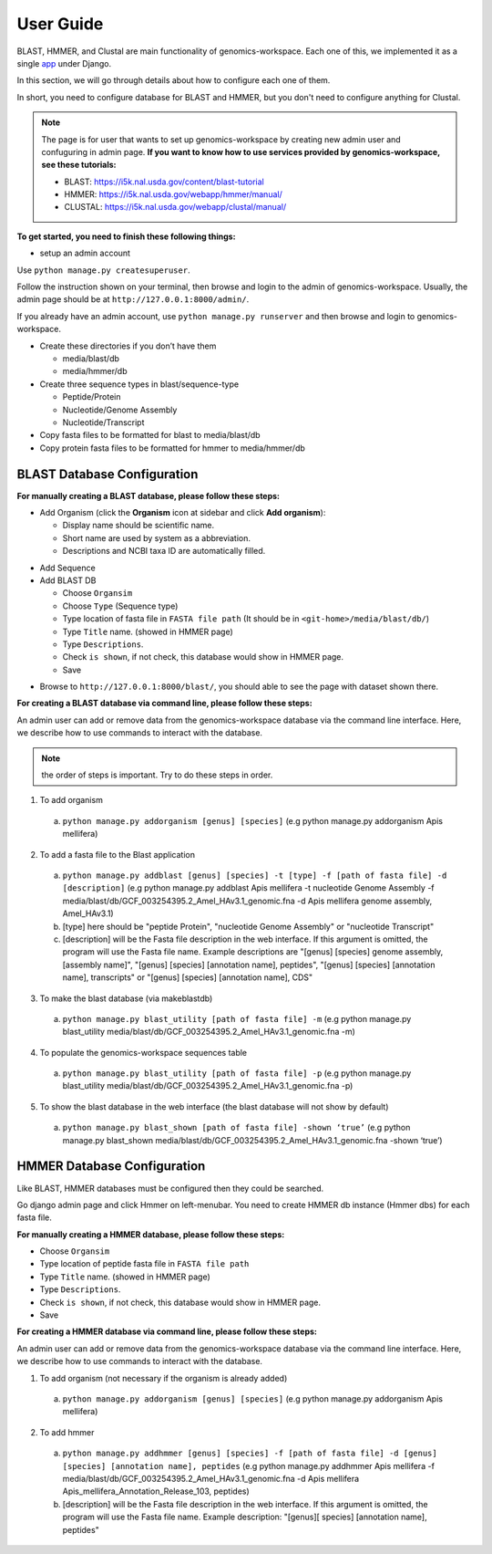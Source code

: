 User Guide
==========

BLAST, HMMER, and Clustal are main functionality of genomics-workspace. Each one of this, we implemented it as a single `app
<https://docs.djangoproject.com/en/1.8/ref/applications/#s-projects-and-applications>`_ under Django.

In this section, we will go through details about how to configure each one of them.

In short, you need to configure database for BLAST and HMMER, but you don't need to configure anything for Clustal.

.. note:: The page is for user that wants to set up genomics-workspace by creating new admin user and confuguring in admin page. **If you want to know how to use services provided by genomics-workspace, see these tutorials:**

   * BLAST: https://i5k.nal.usda.gov/content/blast-tutorial
   * HMMER: https://i5k.nal.usda.gov/webapp/hmmer/manual/
   * CLUSTAL: https://i5k.nal.usda.gov/webapp/clustal/manual/

**To get started, you need to finish these following things:**

* setup an admin account

Use ``python manage.py createsuperuser``.

Follow the instruction shown on your terminal, then browse and login to the admin of genomics-workspace. Usually, the admin page should be at ``http://127.0.0.1:8000/admin/``.

If you already have an admin account, use ``python manage.py runserver`` and then browse and login to genomics-workspace.

* Create these directories if you don’t have them

  * media/blast/db
  * media/hmmer/db

* Create three sequence types in blast/sequence-type

  * Peptide/Protein
  * Nucleotide/Genome Assembly
  * Nucleotide/Transcript

* Copy fasta files to be formatted for blast to media/blast/db

* Copy protein fasta files to be formatted for hmmer to media/hmmer/db

BLAST Database Configuration
----------------------------

**For manually creating a BLAST database, please follow these steps:** 

* Add Organism (click the **Organism** icon at sidebar and click **Add organism**):

  * Display name should be scientific name.
  * Short name are used by system as a abbreviation.
  * Descriptions and NCBI taxa ID are automatically filled.

.. image:: img/add_organism.png
   :alt: Add organism example

* Add Sequence
* Add BLAST DB

  * Choose ``Organsim``
  * Choose ``Type`` (Sequence type)
  * Type location of fasta file in ``FASTA file path`` (It should be in ``<git-home>/media/blast/db/``)
  * Type ``Title`` name. (showed in HMMER page)
  * Type ``Descriptions``.
  * Check ``is shown``, if not check, this database would show in HMMER page.
  * Save

.. image:: img/add_blastdb.png
   :alt: Add BLAST database example

* Browse to ``http://127.0.0.1:8000/blast/``, you should able to see the page with dataset shown there.

**For creating a BLAST database via command line, please follow these steps:**

An admin user can add or remove data from the genomics-workspace database via the command line interface. Here, we describe how to use commands to interact with the database.

.. Note:: the order of steps is important. Try to do these steps in order.  

1.	To add organism

 a.	``python manage.py addorganism [genus] [species]`` (e.g python manage.py addorganism Apis mellifera)

2.	To add a fasta file to the Blast application

 a.	``python manage.py addblast [genus] [species] -t [type] -f [path of fasta file] -d  [description]`` (e.g python manage.py addblast Apis mellifera -t nucleotide Genome Assembly -f media/blast/db/GCF_003254395.2_Amel_HAv3.1_genomic.fna -d Apis mellifera genome assembly, Amel_HAv3.1)
 b.	[type] here should be "peptide Protein", "nucleotide Genome Assembly" or "nucleotide Transcript"
 c.	[description] will be the Fasta file description in the web interface. If this argument is omitted, the program will use the Fasta file name. Example descriptions are "[genus] [species] genome assembly, [assembly name]", "[genus] [species] [annotation name], peptides", "[genus] [species] [annotation name], transcripts" or "[genus] [species] [annotation name], CDS"

3.	To make the blast database (via makeblastdb)

 a.	``python manage.py blast_utility [path of fasta file] -m`` (e.g python manage.py blast_utility media/blast/db/GCF_003254395.2_Amel_HAv3.1_genomic.fna -m)

4.	To populate the genomics-workspace sequences table

 a.	``python manage.py blast_utility [path of fasta file] -p`` (e.g python manage.py blast_utility media/blast/db/GCF_003254395.2_Amel_HAv3.1_genomic.fna -p)

5.	To show the blast database in the web interface (the blast database will not show by default)

 a.	``python manage.py blast_shown [path of fasta file] -shown ‘true’`` (e.g python manage.py blast_shown media/blast/db/GCF_003254395.2_Amel_HAv3.1_genomic.fna -shown ‘true’)



HMMER Database Configuration
----------------------------
Like BLAST, HMMER databases must be configured then they could be searched.

Go django admin page and click Hmmer on left-menubar. You need to create HMMER db instance (Hmmer dbs) for each fasta file.

**For manually creating a HMMER database, please follow these steps:** 

* Choose ``Organsim``
* Type location of peptide fasta file in ``FASTA file path``
* Type ``Title`` name. (showed in HMMER page)
* Type ``Descriptions``.
* Check ``is shown``, if not check, this database would show in HMMER page.
* Save

.. image:: img/hmmer_add.png
   :alt: Add HMMER database example

**For creating a HMMER database via command line, please follow these steps:**

An admin user can add or remove data from the genomics-workspace database via the command line interface. Here, we describe how to use commands to interact with the database.

1.	To add organism (not necessary if the organism is already added)

  a.	``python manage.py addorganism [genus] [species]`` (e.g python manage.py addorganism Apis mellifera)

2.	To add hmmer

 a.	``python manage.py addhmmer [genus] [species] -f [path of fasta file] -d [genus] [species] [annotation name], peptides`` (e.g python manage.py addhmmer Apis mellifera -f  media/blast/db/GCF_003254395.2_Amel_HAv3.1_genomic.fna -d Apis mellifera Apis_mellifera_Annotation_Release_103, peptides)
 b.	[description] will be the Fasta file description in the web interface. If this argument is omitted, the program will use the Fasta file name. Example description: "[genus][ species] [annotation name], peptides"
